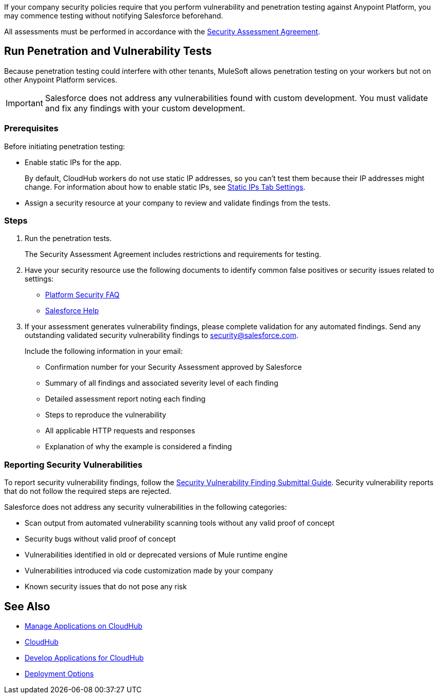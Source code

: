 //Run Vulnerability Assessment and Penetration Tests

//tag::intro[]
If your company security policies require that you perform vulnerability and penetration testing against Anypoint Platform, you may commence testing without notifying Salesforce beforehand.

All assessments must be performed in accordance with the https://help.salesforce.com/s/articleView?id=000392845&type=1[Security Assessment Agreement^].
// end::intro[]

//tag::runTest[]
== Run Penetration and Vulnerability Tests

Because penetration testing could interfere with other tenants, MuleSoft allows penetration testing on your workers but not on other Anypoint Platform services.

[IMPORTANT]
Salesforce does not address any vulnerabilities found with custom development.
You must validate and fix any findings with your custom development.

// end::runTest[]

//tag::prereqIntro[]
=== Prerequisites

Before initiating penetration testing:
// end::prereqIntro[]

//tag::prereqCh1[]
* Enable static IPs for the app.
+
By default, CloudHub workers do not use static IP addresses, so you can't test them because their IP addresses might change. For information about how to enable static IPs, see xref:deploying-to-cloudhub.adoc#static-ips-tab-settings[Static IPs Tab Settings].
// end::prereqCh1[]

//tag::prereqEnd[]
* Assign a security resource at your company to review and validate findings from the tests.
// end::prereqEnd[]

//tag::steps[]
=== Steps

. Run the penetration tests.
+
The Security Assessment Agreement includes restrictions and requirements for testing.
. Have your security resource use the following documents to identify common false positives or security issues related to settings:
+
--
** https://help.salesforce.com/articleView?id=Salesforce-Platform-Security-FAQs&type=1&language=en_US[Platform Security FAQ^]
** https://help.salesforce.com[Salesforce Help^]
--
+

. If your assessment generates vulnerability findings, please complete validation for any automated findings. Send any outstanding validated security vulnerability findings to mailto:security@salesforce.com[security@salesforce.com].
+
--
Include the following information in your email:

** Confirmation number for your Security Assessment approved by Salesforce
** Summary of all findings and associated severity level of each finding
** Detailed assessment report noting each finding
** Steps to reproduce the vulnerability
** All applicable HTTP requests and responses
** Explanation of why the example is considered a finding
--
//end::steps[]

//tag::reporting[]
=== Reporting Security Vulnerabilities

To report security vulnerability findings, follow the https://help.salesforce.com/articleView?id=000320207&type=1&mode=1[Security Vulnerability Finding Submittal Guide^]. Security vulnerability reports that do not follow the required steps are rejected.

Salesforce does not address any security vulnerabilities in the following categories:

* Scan output from automated vulnerability scanning tools without any valid proof of concept
* Security bugs without valid proof of concept
* Vulnerabilities identified in old or deprecated versions of Mule runtime engine
* Vulnerabilities introduced via code customization made by your company
* Known security issues that do not pose any risk
//end::reporting[]

== See Also

* xref:managing-applications-on-cloudhub.adoc[Manage Applications on CloudHub]
* xref:index.adoc[CloudHub]
* xref:developing-applications-for-cloudhub.adoc[Develop Applications for CloudHub]
* xref:runtime-manager::deployment-strategies.adoc[Deployment Options]
